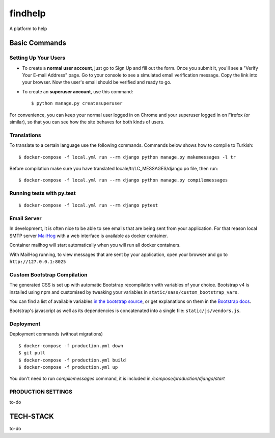 findhelp
========

A platform to help

.. image:: https://img.shields.io/badge/code%20style-black-000000.svg
     :target: https://github.com/ambv/black
     :alt: Black code style
.. image:: https://travis-ci.com/yusufhilmi/findhelp.svg?branch=master
     :target: https://travis-ci.com/yusufhilmi/findhelp
     :alt: CI status by Travis CI
.. image:: https://img.shields.io/badge/License-MIT-green.svg
     :target: https://github.com/yusufhilmi/findhelp/blob/master/LICENSE
     :alt: MIT LICENSE


Basic Commands
--------------

Setting Up Your Users
^^^^^^^^^^^^^^^^^^^^^

* To create a **normal user account**, just go to Sign Up and fill out the form. Once you submit it, you'll see a "Verify Your E-mail Address" page. Go to your console to see a simulated email verification message. Copy the link into your browser. Now the user's email should be verified and ready to go.

* To create an **superuser account**, use this command::

    $ python manage.py createsuperuser

For convenience, you can keep your normal user logged in on Chrome and your superuser logged in on Firefox (or similar), so that you can see how the site behaves for both kinds of users.


Translations
^^^^^^^^^^^^^

To translate to a certain language use the following commands. Commands below shows how to compile to Turkish::

    $ docker-compose -f local.yml run --rm django python manage.py makemessages -l tr

Before compilation make sure you have translated locale/tr/LC_MESSAGES/django.po file, then run::

    $ docker-compose -f local.yml run --rm django python manage.py compilemessages


Running tests with py.test
^^^^^^^^^^^^^^^^^^^^^^^^^^

::

  $ docker-compose -f local.yml run --rm django pytest


Email Server
^^^^^^^^^^^^

In development, it is often nice to be able to see emails that are being sent from your application. For that reason local SMTP server `MailHog`_ with a web interface is available as docker container.

Container mailhog will start automatically when you will run all docker containers.

With MailHog running, to view messages that are sent by your application, open your browser and go to ``http://127.0.0.1:8025``

.. _mailhog: https://github.com/mailhog/MailHog


Custom Bootstrap Compilation
^^^^^^

The generated CSS is set up with automatic Bootstrap recompilation with variables of your choice.
Bootstrap v4 is installed using npm and customised by tweaking your variables in ``static/sass/custom_bootstrap_vars``.

You can find a list of available variables `in the bootstrap source`_, or get explanations on them in the `Bootstrap docs`_.


Bootstrap's javascript as well as its dependencies is concatenated into a single file: ``static/js/vendors.js``.


.. _in the bootstrap source: https://github.com/twbs/bootstrap/blob/v4-dev/scss/_variables.scss
.. _Bootstrap docs: https://getbootstrap.com/docs/4.1/getting-started/theming/


Deployment
^^^^^^^^^^^^^^^^^^^
Deployment commands (without migrations) ::

  $ docker-compose -f production.yml down
  $ git pull
  $ docker-compose -f production.yml build
  $ docker-compose -f production.yml up

You don't need to run `compilemessages` command, it is included in `/compose/production/django/start`


PRODUCTION SETTINGS
^^^^^^^^^^^^^^^^^^^

to-do


TECH-STACK
--------------

to-do
